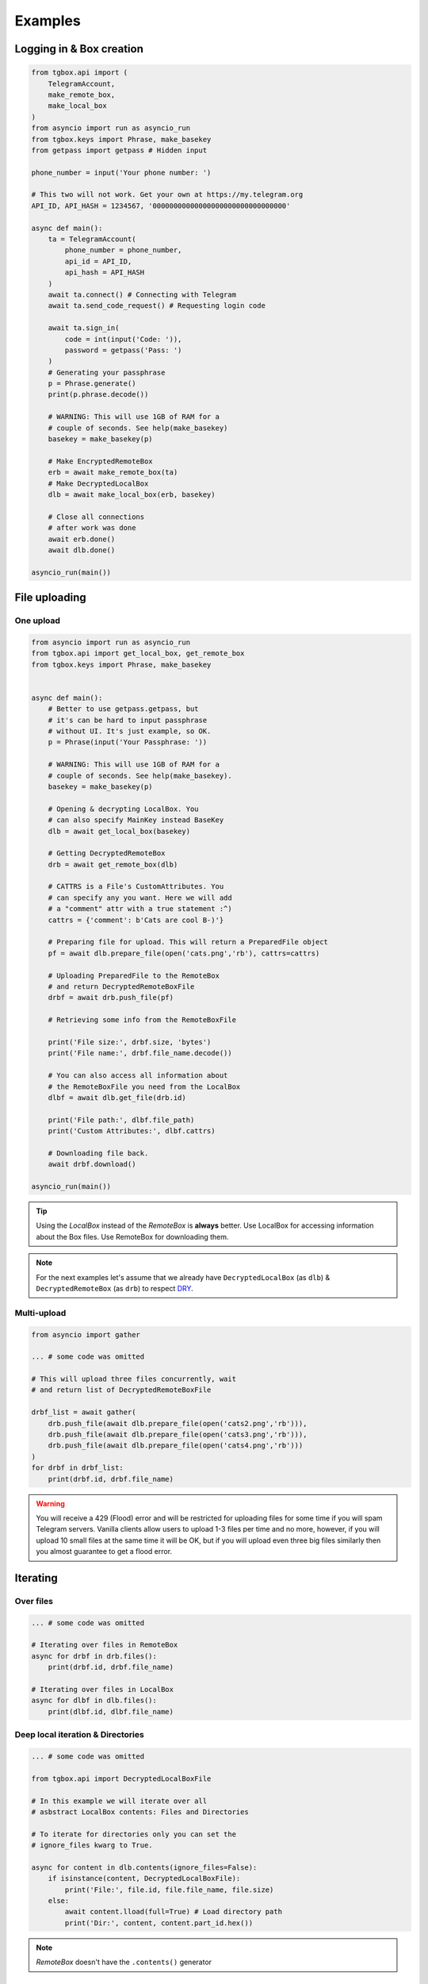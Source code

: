 Examples
========

Logging in & Box creation
-------------------------

.. code-block:: python

        from tgbox.api import (
            TelegramAccount, 
            make_remote_box,
            make_local_box
        )
        from asyncio import run as asyncio_run
        from tgbox.keys import Phrase, make_basekey
        from getpass import getpass # Hidden input
        
        phone_number = input('Your phone number: ')
        
        # This two will not work. Get your own at https://my.telegram.org 
        API_ID, API_HASH = 1234567, '00000000000000000000000000000000' 

        async def main():
            ta = TelegramAccount(
                phone_number = phone_number,
                api_id = API_ID, 
                api_hash = API_HASH
            )
            await ta.connect() # Connecting with Telegram
            await ta.send_code_request() # Requesting login code

            await ta.sign_in(
                code = int(input('Code: ')),
                password = getpass('Pass: ')
            )
            # Generating your passphrase
            p = Phrase.generate()
            print(p.phrase.decode())
            
            # WARNING: This will use 1GB of RAM for a
            # couple of seconds. See help(make_basekey)
            basekey = make_basekey(p)

            # Make EncryptedRemoteBox
            erb = await make_remote_box(ta)
            # Make DecryptedLocalBox
            dlb = await make_local_box(erb, basekey)
            
            # Close all connections
            # after work was done
            await erb.done()
            await dlb.done()
        
        asyncio_run(main())

File uploading 
--------------

One upload
^^^^^^^^^^

.. code-block:: python
        
        from asyncio import run as asyncio_run
        from tgbox.api import get_local_box, get_remote_box
        from tgbox.keys import Phrase, make_basekey


        async def main():
            # Better to use getpass.getpass, but
            # it's can be hard to input passphrase 
            # without UI. It's just example, so OK.
            p = Phrase(input('Your Passphrase: '))

            # WARNING: This will use 1GB of RAM for a
            # couple of seconds. See help(make_basekey).
            basekey = make_basekey(p)

            # Opening & decrypting LocalBox. You
            # can also specify MainKey instead BaseKey
            dlb = await get_local_box(basekey)

            # Getting DecryptedRemoteBox
            drb = await get_remote_box(dlb)
            
            # CATTRS is a File's CustomAttributes. You
            # can specify any you want. Here we will add
            # a "comment" attr with a true statement :^)
            cattrs = {'comment': b'Cats are cool B-)'}

            # Preparing file for upload. This will return a PreparedFile object
            pf = await dlb.prepare_file(open('cats.png','rb'), cattrs=cattrs)

            # Uploading PreparedFile to the RemoteBox
            # and return DecryptedRemoteBoxFile
            drbf = await drb.push_file(pf)

            # Retrieving some info from the RemoteBoxFile 

            print('File size:', drbf.size, 'bytes')
            print('File name:', drbf.file_name.decode())

            # You can also access all information about
            # the RemoteBoxFile you need from the LocalBox
            dlbf = await dlb.get_file(drb.id)

            print('File path:', dlbf.file_path)
            print('Custom Attributes:', dlbf.cattrs)

            # Downloading file back.
            await drbf.download()
        
        asyncio_run(main())

.. tip::
    Using the *LocalBox* instead of the *RemoteBox* is **always** better. Use LocalBox for accessing information about the Box files. Use RemoteBox for downloading them.

.. note::
    For the next examples let's assume that we already have ``DecryptedLocalBox`` (as ``dlb``) & ``DecryptedRemoteBox`` (as ``drb``) to respect `DRY <https://en.wikipedia.org/wiki/Don%27t_repeat_yourself>`_.

Multi-upload
^^^^^^^^^^^^

.. code-block:: python
        
        from asyncio import gather

        ... # some code was omitted
        
        # This will upload three files concurrently, wait 
        # and return list of DecryptedRemoteBoxFile

        drbf_list = await gather(
            drb.push_file(await dlb.prepare_file(open('cats2.png','rb'))),
            drb.push_file(await dlb.prepare_file(open('cats3.png','rb'))),
            drb.push_file(await dlb.prepare_file(open('cats4.png','rb')))
        )
        for drbf in drbf_list:
            print(drbf.id, drbf.file_name)

.. warning::
    You will receive a 429 (Flood) error and will be restricted for uploading files for some time if you will spam Telegram servers. Vanilla clients allow users to upload 1-3 files per time and no more, however, if you will upload 10 small files at the same time it will be OK, but if you will upload even three big files similarly then you almost guarantee to get a flood error. 


Iterating 
---------

Over files
^^^^^^^^^^

.. code-block:: python
        
        ... # some code was omitted

        # Iterating over files in RemoteBox
        async for drbf in drb.files():
            print(drbf.id, drbf.file_name)

        # Iterating over files in LocalBox
        async for dlbf in dlb.files():
            print(dlbf.id, dlbf.file_name)


Deep local iteration & Directories
^^^^^^^^^^^^^^^^^^^^^^^^^^^^^^^^^^

.. code-block:: python
        
        ... # some code was omitted
        
        from tgbox.api import DecryptedLocalBoxFile

        # In this example we will iterate over all
        # asbstract LocalBox contents: Files and Directories

        # To iterate for directories only you can set the
        # ignore_files kwarg to True. 

        async for content in dlb.contents(ignore_files=False):
            if isinstance(content, DecryptedLocalBoxFile):
                print('File:', file.id, file.file_name, file.size)
            else:
                await content.lload(full=True) # Load directory path
                print('Dir:', content, content.part_id.hex())

.. note::
    *RemoteBox* doesn't have the ``.contents()`` generator


Download file preview
---------------------

.. code-block:: python
        
    ... # some code was omitted

    # You can also call this methods on DecryptedRemoteBox,
    # but DecryptedLocalBox is recommend and preferable.
    
    # Get a last DecryptedLocalBoxFile from LocalBox
    last_dlbf = await dlb.get_file(await dlb.get_last_file_id())

    with open(f'{last_dlbf.file_name}_preview.jpg','wb') as f:
        f.write(last_dlbf.preview)

Changing file metadata
----------------------

.. code-block:: python
        
    ... # some code was omitted

    # Get a last DecryptedRemoteBoxFile from RemoteBox
    last_drbf = await drb.get_file(await drb.get_last_file_id())
    #
    # To change metadata you will need to specify DecryptedLocalBox
    #
    # You can also change cattrs, mime and any other
    # metadata fields, not only file path and name.
    #
    await last_drbf.update_metadata(
        changes = {
            'file_name': b'some_nice_filename',
            'file_path':  'some/nice/filepath'
        },
        dlb = dlb # DecryptedLocalBox
    )
    print(last_drbf.file_name) # some_nice_filename
    print(last_drbf.file_path) # some/nice/filepath

.. note::
   You should be able to replace any metadata attribute
   listed in the ``DecryptedLocalBox.__required_metadata``,
   however, changing the ``efile_path`` is **forbidden**.

   This behaviour is because of the first "e" letter,
   it stands for word "encrypted" , so users should have
   to manually encrypt its file path with the ``MainKey``
   and only after specify it in ``changes`` dict. As
   you may see this is a totally discouraged.

   Instead of the specifying the ``efile_path`` we
   allow user to specify a ``file_path`` key, which
   is not a part of valid metadata (see :doc:`remotebox`),
   the value should be file path ``str`` or ``pathlib.Path``.

   The user will also need to specify a ``DecryptedLocalBox``
   as ``dlb`` *kwarg*, so we can take a ``MainKey`` from it
   and do all magic tricks without user involve.

   As per v1.0 this works only for ``file_path``.

File search
-----------

.. code-block:: python
        
    ... # some code was omitted
    
    from tgbox.tools import SearchFilter
    
    # With this filter, method will search
    # all image files by mime with a minimum
    # size of 500 kilobytes. 

    # See help(SearchFilter) for more
    # keyword arguments and help.

    sf = SearchFilter(mime='image/', min_size=500000)

    # You can also search on RemoteBox
    async for dlbf in dlb.search_file(ff):
        print(dlbf.id, dlbf.file_name)

Box clone
---------

.. code-block:: python

    from tgbox.api import (
        TelegramAccount,
        get_remote_box
    )

    from tgbox.keys import make_basekey, Key
    from asyncio import run as asyncio_run
    from getpass import getpass

    phone_number = input('Your phone number: ')

    # This two is example. Get your own at https://my.telegram.org 
    API_ID, API_HASH = 1234567, '00000000000000000000000000000000' 

    async def main():
        ta = TelegramAccount(
            phone_number = phone_number,
            api_id = API_ID, 
            api_hash = API_HASH
        )
        await ta.connect() # Connecting with Telegram
        await ta.send_code_request() # Requesting login code

        await ta.sign_in(
            code = int(input('Code: ')),
            password = getpass('Pass: ')
        )
        # Make decryption key for cloned Box.
        # Please, use strength Phrase, we
        # encrypt with it your Telegram session.
        # See keys.Phrase.generate method.
        basekey = make_basekey(b'very bad phrase')

        # Retreive RemoteBox by username (entity),
        # you may also use here invite link.
        # 
        # In this example we will clone created
        # by Non RemoteBox. MainKey of it is
        # already disclosed. NEVER DISCLOSE
        # keys of your private Boxes. If you
        # want to share Box with someone
        # else, use ShareKey. See docs.
        #
        # Retreiving MainKey will give
        # FULL R/O ACCESS to your files.
        erb = await get_remote_box(ta=ta, entity='@nontgbox_non')

        # Disclosed MainKey of the @nontgbox_non
        # RemoteBox. See t.me/nontgbox_non/67
        mainkey = Key.decode(
            'MbxTyN4T2hzq4sb90YSfWB4uFtL03aIJjiITNUyTqdoU='
        )
        # Decrypt @nontgbox_non
        drb = await erb.decrypt(key=mainkey)
        # Clone and retreive DecryptedLocalBox
        dlb = await drb.clone(basekey)

        await dlb.done()
        await drb.done()
    
    asyncio_run(main())

Telethon
--------

As Tgbox built on `Telethon <https://github.com/LonamiWebs/Telethon>`_, you can access full power of this beautiful library.

.. code-block:: python
        
    ... # some code was omitted
    
    my_account = await drb.ta.TelegramClient.get_me()
    print(my_account.first_name, my_account.id) 

- See a `Telethon documentation <https://docs.telethon.dev/>`_.
